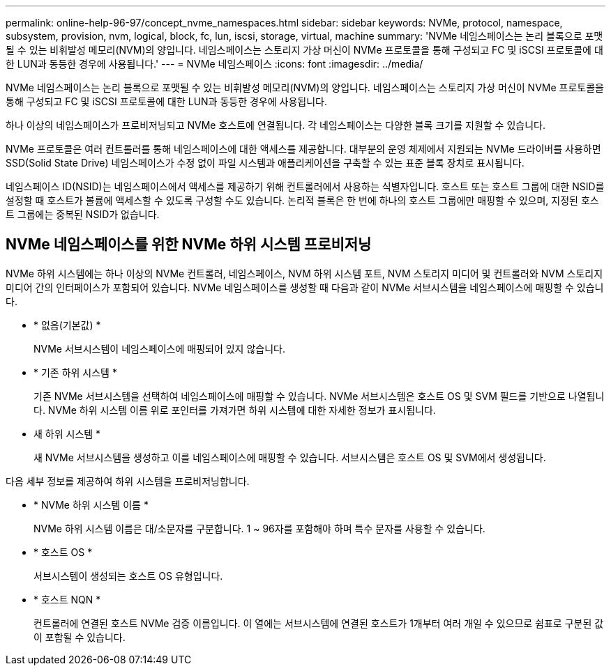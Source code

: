 ---
permalink: online-help-96-97/concept_nvme_namespaces.html 
sidebar: sidebar 
keywords: NVMe, protocol, namespace, subsystem, provision, nvm, logical, block, fc, lun, iscsi, storage, virtual, machine 
summary: 'NVMe 네임스페이스는 논리 블록으로 포맷될 수 있는 비휘발성 메모리(NVM)의 양입니다. 네임스페이스는 스토리지 가상 머신이 NVMe 프로토콜을 통해 구성되고 FC 및 iSCSI 프로토콜에 대한 LUN과 동등한 경우에 사용됩니다.' 
---
= NVMe 네임스페이스
:icons: font
:imagesdir: ../media/


[role="lead"]
NVMe 네임스페이스는 논리 블록으로 포맷될 수 있는 비휘발성 메모리(NVM)의 양입니다. 네임스페이스는 스토리지 가상 머신이 NVMe 프로토콜을 통해 구성되고 FC 및 iSCSI 프로토콜에 대한 LUN과 동등한 경우에 사용됩니다.

하나 이상의 네임스페이스가 프로비저닝되고 NVMe 호스트에 연결됩니다. 각 네임스페이스는 다양한 블록 크기를 지원할 수 있습니다.

NVMe 프로토콜은 여러 컨트롤러를 통해 네임스페이스에 대한 액세스를 제공합니다. 대부분의 운영 체제에서 지원되는 NVMe 드라이버를 사용하면 SSD(Solid State Drive) 네임스페이스가 수정 없이 파일 시스템과 애플리케이션을 구축할 수 있는 표준 블록 장치로 표시됩니다.

네임스페이스 ID(NSID)는 네임스페이스에서 액세스를 제공하기 위해 컨트롤러에서 사용하는 식별자입니다. 호스트 또는 호스트 그룹에 대한 NSID를 설정할 때 호스트가 볼륨에 액세스할 수 있도록 구성할 수도 있습니다. 논리적 블록은 한 번에 하나의 호스트 그룹에만 매핑할 수 있으며, 지정된 호스트 그룹에는 중복된 NSID가 없습니다.



== NVMe 네임스페이스를 위한 NVMe 하위 시스템 프로비저닝

NVMe 하위 시스템에는 하나 이상의 NVMe 컨트롤러, 네임스페이스, NVM 하위 시스템 포트, NVM 스토리지 미디어 및 컨트롤러와 NVM 스토리지 미디어 간의 인터페이스가 포함되어 있습니다. NVMe 네임스페이스를 생성할 때 다음과 같이 NVMe 서브시스템을 네임스페이스에 매핑할 수 있습니다.

* * 없음(기본값) *
+
NVMe 서브시스템이 네임스페이스에 매핑되어 있지 않습니다.

* * 기존 하위 시스템 *
+
기존 NVMe 서브시스템을 선택하여 네임스페이스에 매핑할 수 있습니다. NVMe 서브시스템은 호스트 OS 및 SVM 필드를 기반으로 나열됩니다. NVMe 하위 시스템 이름 위로 포인터를 가져가면 하위 시스템에 대한 자세한 정보가 표시됩니다.

* 새 하위 시스템 *
+
새 NVMe 서브시스템을 생성하고 이를 네임스페이스에 매핑할 수 있습니다. 서브시스템은 호스트 OS 및 SVM에서 생성됩니다.



다음 세부 정보를 제공하여 하위 시스템을 프로비저닝합니다.

* * NVMe 하위 시스템 이름 *
+
NVMe 하위 시스템 이름은 대/소문자를 구분합니다. 1 ~ 96자를 포함해야 하며 특수 문자를 사용할 수 있습니다.

* * 호스트 OS *
+
서브시스템이 생성되는 호스트 OS 유형입니다.

* * 호스트 NQN *
+
컨트롤러에 연결된 호스트 NVMe 검증 이름입니다. 이 열에는 서브시스템에 연결된 호스트가 1개부터 여러 개일 수 있으므로 쉼표로 구분된 값이 포함될 수 있습니다.


